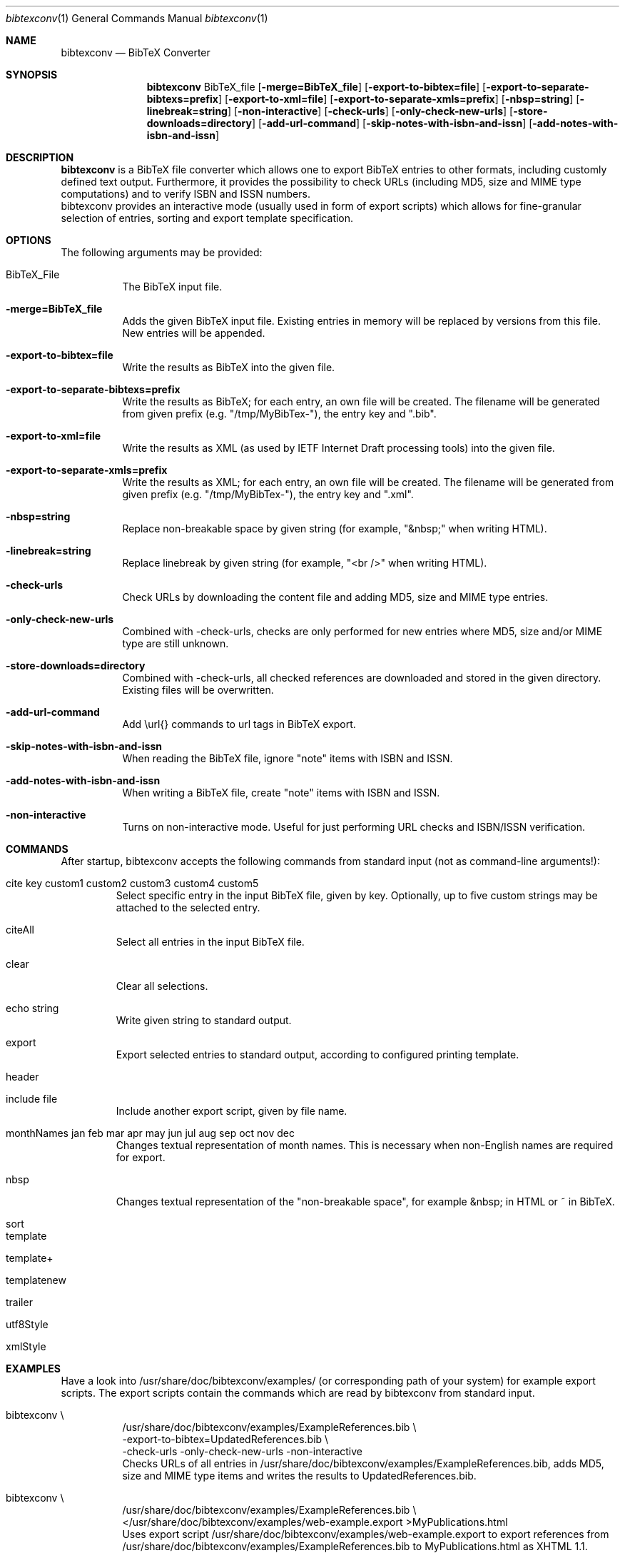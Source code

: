 .\" $Id$
.\"
.\" BibTeX Converter
.\" Copyright (C) 2010-2014 by Thomas Dreibholz
.\"
.\" This program is free software: you can redistribute it and/or modify
.\" it under the terms of the GNU General Public License as published by
.\" the Free Software Foundation, either version 3 of the License, or
.\" (at your option) any later version.
.\"
.\" This program is distributed in the hope that it will be useful,
.\" but WITHOUT ANY WARRANTY; without even the implied warranty of
.\" MERCHANTABILITY or FITNESS FOR A PARTICULAR PURPOSE.  See the
.\" GNU General Public License for more details.
.\"
.\" You should have received a copy of the GNU General Public License
.\" along with this program.  If not, see <http://www.gnu.org/licenses/>.
.\"
.\" Contact: dreibh@iem.uni-due.de
.\"
.\" ###### Setup ############################################################
.Dd Apr 6, 2014
.Dt bibtexconv 1
.Os bibtexconv
.\" ###### Name #############################################################
.Sh NAME
.Nm bibtexconv
.Nd BibTeX Converter
.\" ###### Synopsis #########################################################
.Sh SYNOPSIS
.Nm bibtexconv
BibTeX_file
.Op Fl merge=BibTeX_file
.Op Fl export-to-bibtex=file
.Op Fl export-to-separate-bibtexs=prefix
.Op Fl export-to-xml=file
.Op Fl export-to-separate-xmls=prefix
.Op Fl nbsp=string
.Op Fl linebreak=string
.Op Fl non-interactive
.Op Fl check-urls
.Op Fl only-check-new-urls
.Op Fl store-downloads=directory
.Op Fl add-url-command
.Op Fl skip-notes-with-isbn-and-issn
.Op Fl add-notes-with-isbn-and-issn
.\" ###### Description ######################################################
.Sh DESCRIPTION
.Nm bibtexconv
is a BibTeX file converter which allows one to export BibTeX entries to other
formats, including customly defined text output. Furthermore, it provides the
possibility to check URLs (including MD5, size and MIME type computations) and
to verify ISBN and ISSN numbers.
.br
bibtexconv provides an interactive mode (usually used in form of export
scripts) which allows for fine-granular selection of entries, sorting and
export template specification.
.Pp
.\" ###### Arguments ########################################################
.Sh OPTIONS
The following arguments may be provided:
.Bl -tag -width indent
.It BibTeX_File
The BibTeX input file.
.It Fl merge=BibTeX_file
Adds the given BibTeX input file. Existing entries in memory will be replaced by
versions from this file. New entries will be appended.
.It Fl export-to-bibtex=file
Write the results as BibTeX into the given file.
.It Fl export-to-separate-bibtexs=prefix
Write the results as BibTeX; for each entry, an own file will be created. The filename will be generated from given prefix (e.g. "/tmp/MyBibTex-"), the entry key and ".bib".
.It Fl export-to-xml=file
Write the results as XML (as used by IETF Internet Draft processing tools)
into the given file.
.It Fl export-to-separate-xmls=prefix
Write the results as XML; for each entry, an own file will be created. The filename will be generated from given prefix (e.g. "/tmp/MyBibTex-"), the entry key and ".xml".
.It Fl nbsp=string
Replace non-breakable space by given string (for example, "&nbsp;" when writing HTML).
.It Fl linebreak=string
Replace linebreak by given string (for example, "<br />" when writing HTML).
.It Fl check-urls
Check URLs by downloading the content file and adding MD5, size and MIME type
entries.
.It Fl only-check-new-urls
Combined with \-check-urls, checks are only performed for new entries where
MD5, size and/or MIME type are still unknown.
.It Fl store-downloads=directory
Combined with \-check-urls, all checked references are downloaded and stored in the given directory. Existing files will be overwritten.
.It Fl add-url-command
Add \\url{} commands to url tags in BibTeX export.
.It Fl skip-notes-with-isbn-and-issn
When reading the BibTeX file, ignore "note" items with ISBN and ISSN.
.It Fl add-notes-with-isbn-and-issn
When writing a BibTeX file, create "note" items with ISBN and ISSN.
.It Fl non-interactive
Turns on non-interactive mode. Useful for just performing URL checks and
ISBN/ISSN verification.
.El
.\" ###### Commands #########################################################
.Sh COMMANDS
After startup, bibtexconv accepts the following commands from standard input
(not as command-line arguments!):
.Bl -tag -width ident
.It cite key custom1 custom2 custom3 custom4 custom5
Select specific entry in the input BibTeX file, given by key. Optionally, up
to five custom strings may be attached to the selected entry.
.It citeAll
Select all entries in the input BibTeX file.
.It clear
Clear all selections.
.It echo string
Write given string to standard output.
.It export
Export selected entries to standard output, according to configured printing
template.
.It header
.It include file
Include another export script, given by file name.
.It monthNames jan feb mar apr may jun jul aug sep oct nov dec
Changes textual representation of month names. This is necessary when
non-English names are required for export.
.It nbsp
Changes textual representation of the "non-breakable space", for example
&nbsp; in HTML or ~ in BibTeX.
.It sort
.It template
.It template+
.It templatenew
.It trailer
.It utf8Style
.It xmlStyle
.El
.Pp
.\" ###### Arguments ########################################################
.Sh EXAMPLES
Have a look into /usr/share/doc/bibtexconv/examples/ (or corresponding path of your
system) for example export scripts. The export scripts contain the commands
which are read by bibtexconv from standard input.
.Bl -tag -width indent
.It bibtexconv \e
.br
/usr/share/doc/bibtexconv/examples/ExampleReferences.bib \e
.br
\-export-to-bibtex=UpdatedReferences.bib \e
.br
\-check-urls \-only-check-new-urls \-non-interactive
.br
Checks URLs of all entries in /usr/share/doc/bibtexconv/examples/ExampleReferences.bib, adds MD5, size and MIME type
items and writes the results to UpdatedReferences.bib.
.It bibtexconv \e
.br
/usr/share/doc/bibtexconv/examples/ExampleReferences.bib \e
.br
</usr/share/doc/bibtexconv/examples/web-example.export >MyPublications.html
.br
Uses export script /usr/share/doc/bibtexconv/examples/web-example.export to export references from /usr/share/doc/bibtexconv/examples/ExampleReferences.bib to MyPublications.html as XHTML 1.1.
.It bibtexconv \e
.br
/usr/share/doc/bibtexconv/examples/ExampleReferences.bib \e
.br
</usr/share/doc/bibtexconv/examples/text-example.export >MyPublications.txt
.br
Uses export script /usr/share/doc/bibtexconv/examples/text-example.export to export references from /usr/share/doc/bibtexconv/examples/ExampleReferences.bib to MyPublications.txt as plain text.
.It bibtexconv \e
.br
/usr/share/doc/bibtexconv/examples/ExampleReferences.bib \e
.br
\-non-interactive \-export-to-separate-xmls=reference.
.br
Convert all references to XML references to be includable in IETF Internet Drafts. For each reference, an own file is generated, named with the prefix "reference.", for example reference.Globecom2010.xml for entry Globecom2010.
.It bibtexconv \e
.br
/usr/share/doc/bibtexconv/examples/ExampleReferences.bib \e
.br
\-non-interactive \-export-to-separate-bibtexs=
.br
Convert all references to BibTeX references. For each reference, an own file is generated, named with the prefix "", for example Globecom2010.bib for entry Globecom2010.
.El
